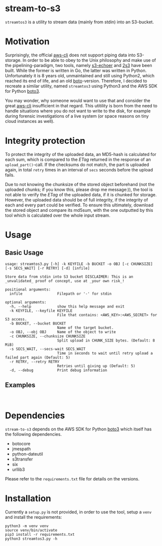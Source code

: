 * stream-to-s3
~streamtos3~ is a utility to stream data (mainly from stdin) into an S3-bucket.

* Motivation
Surprisingly, the official [[https://github.com/aws/aws-cli][aws-cli]] does not support piping data into S3-storage.
In order to be able to obey to the Unix philosophy and make use of the pipelining-paradigm, two tools, namely [[https://github.com/mhausenblas/s3-echoer][s3-echoer]] and [[https://github.com/68b32/2s3][2s3]] have been built. While the former is written in Go, the latter was written in Python. Unfortunately it is 8 years old, unmaintained and still using Python2, which reached its end of life, and an old [[https://github.com/boto/boto][boto]]-version. Therefore, I decided to recreate a similar utility, named ~streamtos3~ using Python3 and the AWS SDK for Python [[https://github.com/boto/boto3][boto3]].

You may wonder, why someone would want to use that and consider the great [[https://github.com/aws/aws-cli][aws-cli]] insufficient in that regard. This utitility is born from the need to handle situations where you do not want to write to the disk, for example during forensic investigations of a live system (or space reasons on tiny cloud instances as well).

* Integrity protection
To protect the integrity of the uploaded data, an MD5-hash is calculated for each sum, which is compared to the /ETag/ returned in the response of an ~upload_part()~-call. If the checksums do not match, the part is uploaded again, in total =retry= times in an interval of =secs= seconds before the upload fails.

Due to not knowing the chunksize of the stored object beforehand (not the uploaded chunks; if you know this, please drop me message:)), the tool is not able to verify the /ETag/ of the uploaded data, if it is chunked for storage. However, the uploaded data should be of full integrity, if the integrity of each and every part could be verified. To ensure this ultimately, download the stored object and compare its md5sum, with the one outputted by this tool which is calculated over the whole input stream.

* Usage

** Basic Usage

#+begin_src
usage: streamtos3.py [-h] -k KEYFILE -b BUCKET -o OBJ [-c CHUNKSIZE] [-s SECS_WAIT] [-r RETRY] [-d] [infile]

Store data from stdin into S3 bucket DISCLAIMER: This is an _unvalidated_ proof of concept, use at _your own risk_!

positional arguments:
  infile                Filepath or '-' for stdin

optional arguments:
  -h, --help            show this help message and exit
  -k KEYFILE, --keyfile KEYFILE
                        File that contains: <AWS_KEY>:<AWS_SECRET> for S3 access.
  -b BUCKET, --bucket BUCKET
                        Name of the target bucket.
  -o OBJ, --obj OBJ     Name of the object to write
  -c CHUNKSIZE, --chunksize CHUNKSIZE
                        Split upload in CHUNK_SIZE bytes. (Default: 8 MiB)
  -s SECS_WAIT, --secs-wait SECS_WAIT
                        Time in seconds to wait until retry upload a failed part again (Default: 5)
  -r RETRY, --retry RETRY
                        Retries until giving up (Default: 5)
  -d, --debug           Print debug information
#+end_src

** Examples

#+begin_src shell

#+end_src

* Dependencies
 ~stream-to-s3~ depends on the AWS SDK for Python [[https://github.com/boto/boto3][boto3]] which itself has the following dependencies.
 - botocore
 - jmespath
 - python-dateutil
 - s3transfer
 - six
 - urllib3

Please refer to the ~requirements.txt~ file for details on the versions.

* Installation
Currently a ~setup.py~ is not provided, in order to use the tool, setup a ~venv~ and install the requirements:

#+begin_src shell
python3 -m venv venv
source venv/bin/activate
pip3 install -r requirements.txt
python3 streamtos3.py -h
#+end_src


